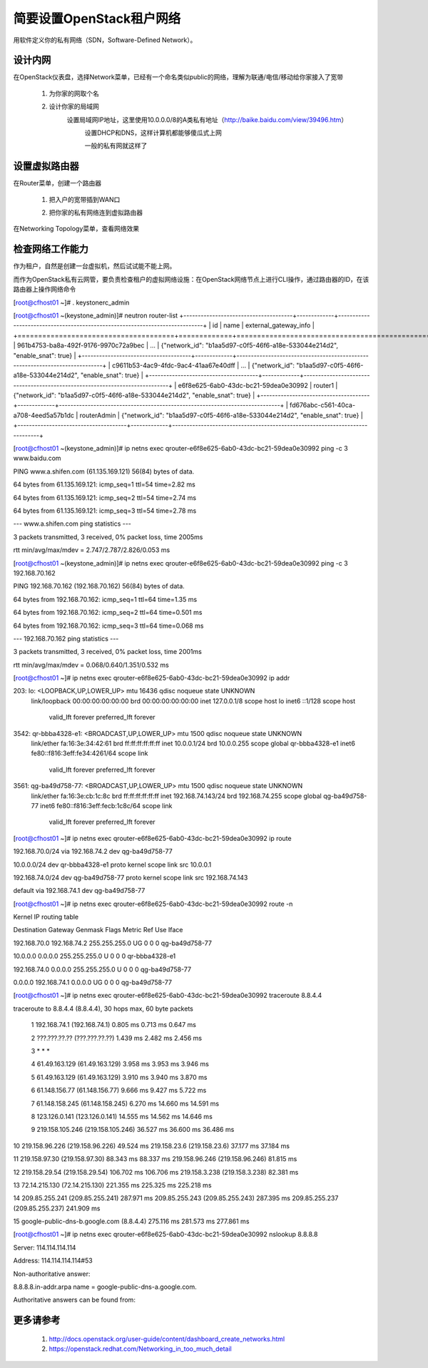 简要设置OpenStack租户网络
=========================
用软件定义你的私有网络（SDN，Software-Defined Network）。

设计内网
--------
在OpenStack仪表盘，选择Network菜单，已经有一个命名类似public的网络，理解为联通/电信/移动给你家接入了宽带

    1. 为你家的网取个名
            .. image:: /os/image/demo-tenant-private-net-naming.png
    2. 设计你家的局域网
        设置局域网IP地址，这里使用10.0.0.0/8的A类私有地址（http://baike.baidu.com/view/39496.htm）
            .. image:: /os/image/demo-tenant-private-subnet-sum.png
    
	    设置DHCP和DNS，这样计算机都能够傻瓜式上网
	        .. image:: /os/image/demo-tenant-private-subnet-auto.png
    
	    一般的私有网就这样了
	        .. image:: /os/image/demo-tenant-private-network.png
	
设置虚拟路由器
--------------
在Router菜单，创建一个路由器

    1. 把入户的宽带插到WAN口
        .. image:: /os/image/demo-tenant-router-gateway.png
    2. 把你家的私有网络连到虚拟路由器
        .. image:: /os/image/demo-tenant-router-lan.png

在Networking Topology菜单，查看网络效果
    .. image:: /os/image/demo-tenant-networking-topology.png
	
检查网络工作能力
----------------
作为租户，自然是创建一台虚拟机，然后试试能不能上网。

而作为OpenStack私有云网管，要负责检查租户的虚拟网络设施：在OpenStack网络节点上进行CLI操作，通过路由器的ID，在该路由器上操作网络命令	

.. code:: bash
[root@cfhost01 ~]# . keystonerc_admin

[root@cfhost01 ~(keystone_admin)]# neutron router-list
+--------------------------------------+-------------+-----------------------------------------------------------------------------+
| id                                   | name        | external_gateway_info                                                       |
+======================================+=============+=============================================================================+
| 961b4753-ba8a-492f-9176-9970c72a9bec | ...         | {"network_id": "b1aa5d97-c0f5-46f6-a18e-533044e214d2", "enable_snat": true} |
+--------------------------------------+-------------+-----------------------------------------------------------------------------+
| c9611b53-4ac9-4fdc-9ac4-41aa67e40dff | ...         | {"network_id": "b1aa5d97-c0f5-46f6-a18e-533044e214d2", "enable_snat": true} |
+--------------------------------------+-------------+-----------------------------------------------------------------------------+
| e6f8e625-6ab0-43dc-bc21-59dea0e30992 | router1     | {"network_id": "b1aa5d97-c0f5-46f6-a18e-533044e214d2", "enable_snat": true} |
+--------------------------------------+-------------+-----------------------------------------------------------------------------+
| fd676abc-c561-40ca-a708-4eed5a57b1dc | routerAdmin | {"network_id": "b1aa5d97-c0f5-46f6-a18e-533044e214d2", "enable_snat": true} |
+--------------------------------------+-------------+-----------------------------------------------------------------------------+
	
[root@cfhost01 ~(keystone_admin)]# ip netns exec qrouter-e6f8e625-6ab0-43dc-bc21-59dea0e30992 ping -c 3 www.baidu.com

PING www.a.shifen.com (61.135.169.121) 56(84) bytes of data.

64 bytes from 61.135.169.121: icmp_seq=1 ttl=54 time=2.82 ms

64 bytes from 61.135.169.121: icmp_seq=2 ttl=54 time=2.74 ms

64 bytes from 61.135.169.121: icmp_seq=3 ttl=54 time=2.78 ms


--- www.a.shifen.com ping statistics ---

3 packets transmitted, 3 received, 0% packet loss, time 2005ms

rtt min/avg/max/mdev = 2.747/2.787/2.826/0.053 ms

[root@cfhost01 ~(keystone_admin)]# ip netns exec qrouter-e6f8e625-6ab0-43dc-bc21-59dea0e30992 ping -c 3 192.168.70.162

PING 192.168.70.162 (192.168.70.162) 56(84) bytes of data.

64 bytes from 192.168.70.162: icmp_seq=1 ttl=64 time=1.35 ms

64 bytes from 192.168.70.162: icmp_seq=2 ttl=64 time=0.501 ms

64 bytes from 192.168.70.162: icmp_seq=3 ttl=64 time=0.068 ms


--- 192.168.70.162 ping statistics ---

3 packets transmitted, 3 received, 0% packet loss, time 2001ms

rtt min/avg/max/mdev = 0.068/0.640/1.351/0.532 ms

[root@cfhost01 ~]# ip netns exec qrouter-e6f8e625-6ab0-43dc-bc21-59dea0e30992 ip addr

203: lo: <LOOPBACK,UP,LOWER_UP> mtu 16436 qdisc noqueue state UNKNOWN
    link/loopback 00:00:00:00:00:00 brd 00:00:00:00:00:00
    inet 127.0.0.1/8 scope host lo
    inet6 ::1/128 scope host
       valid_lft forever preferred_lft forever
3542: qr-bbba4328-e1: <BROADCAST,UP,LOWER_UP> mtu 1500 qdisc noqueue state UNKNOWN
    link/ether fa:16:3e:34:42:61 brd ff:ff:ff:ff:ff:ff
    inet 10.0.0.1/24 brd 10.0.0.255 scope global qr-bbba4328-e1
    inet6 fe80::f816:3eff:fe34:4261/64 scope link
       valid_lft forever preferred_lft forever
3561: qg-ba49d758-77: <BROADCAST,UP,LOWER_UP> mtu 1500 qdisc noqueue state UNKNOWN
    link/ether fa:16:3e:cb:1c:8c brd ff:ff:ff:ff:ff:ff
    inet 192.168.74.143/24 brd 192.168.74.255 scope global qg-ba49d758-77
    inet6 fe80::f816:3eff:fecb:1c8c/64 scope link
       valid_lft forever preferred_lft forever

[root@cfhost01 ~]# ip netns exec qrouter-e6f8e625-6ab0-43dc-bc21-59dea0e30992 ip route

192.168.70.0/24 via 192.168.74.2 dev qg-ba49d758-77

10.0.0.0/24 dev qr-bbba4328-e1  proto kernel  scope link  src 10.0.0.1

192.168.74.0/24 dev qg-ba49d758-77  proto kernel  scope link  src 192.168.74.143

default via 192.168.74.1 dev qg-ba49d758-77

[root@cfhost01 ~]# ip netns exec qrouter-e6f8e625-6ab0-43dc-bc21-59dea0e30992 route -n

Kernel IP routing table

Destination     Gateway         Genmask         Flags Metric Ref    Use Iface

192.168.70.0    192.168.74.2    255.255.255.0   UG    0      0        0 qg-ba49d758-77

10.0.0.0        0.0.0.0         255.255.255.0   U     0      0        0 qr-bbba4328-e1

192.168.74.0    0.0.0.0         255.255.255.0   U     0      0        0 qg-ba49d758-77

0.0.0.0         192.168.74.1    0.0.0.0         UG    0      0        0 qg-ba49d758-77	   
	   
[root@cfhost01 ~]# ip netns exec qrouter-e6f8e625-6ab0-43dc-bc21-59dea0e30992 traceroute 8.8.4.4

traceroute to 8.8.4.4 (8.8.4.4), 30 hops max, 60 byte packets

 1  192.168.74.1 (192.168.74.1)  0.805 ms  0.713 ms  0.647 ms
 
 2  ???.???.??.?? (???.???.??.??)  1.439 ms  2.482 ms  2.456 ms
 
 3  * * *
 
 4  61.49.163.129 (61.49.163.129)  3.958 ms  3.953 ms  3.946 ms
 
 5  61.49.163.129 (61.49.163.129)  3.910 ms  3.940 ms  3.870 ms
 
 6  61.148.156.77 (61.148.156.77)  9.666 ms  9.427 ms  5.722 ms
 
 7  61.148.158.245 (61.148.158.245)  6.270 ms  14.660 ms  14.591 ms
 
 8  123.126.0.141 (123.126.0.141)  14.555 ms  14.562 ms  14.646 ms
 
 9  219.158.105.246 (219.158.105.246)  36.527 ms  36.600 ms  36.486 ms
 
10  219.158.96.226 (219.158.96.226)  49.524 ms 219.158.23.6 (219.158.23.6)  37.177 ms  37.184 ms

11  219.158.97.30 (219.158.97.30)  88.343 ms  88.337 ms 219.158.96.246 (219.158.96.246)  81.815 ms

12  219.158.29.54 (219.158.29.54)  106.702 ms  106.706 ms 219.158.3.238 (219.158.3.238)  82.381 ms

13  72.14.215.130 (72.14.215.130)  221.355 ms  225.325 ms  225.218 ms

14  209.85.255.241 (209.85.255.241)  287.971 ms 209.85.255.243 (209.85.255.243)  287.395 ms 209.85.255.237 (209.85.255.237)  241.909 ms

15  google-public-dns-b.google.com (8.8.4.4)  275.116 ms  281.573 ms  277.861 ms	   
	   
[root@cfhost01 ~]# ip netns exec qrouter-e6f8e625-6ab0-43dc-bc21-59dea0e30992 nslookup 8.8.8.8

Server:         114.114.114.114

Address:        114.114.114.114#53


Non-authoritative answer:

8.8.8.8.in-addr.arpa    name = google-public-dns-a.google.com.

Authoritative answers can be found from:

	   
更多请参考
----------
    #. http://docs.openstack.org/user-guide/content/dashboard_create_networks.html
    #. https://openstack.redhat.com/Networking_in_too_much_detail
